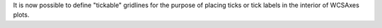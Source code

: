 It is now possible to define "tickable" gridlines for the purpose of placing ticks or tick labels in the interior of WCSAxes plots.
